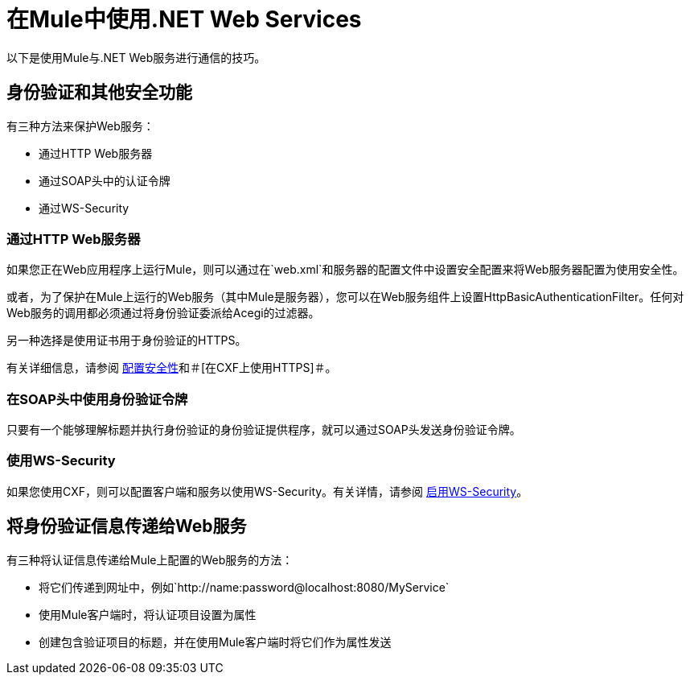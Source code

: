 = 在Mule中使用.NET Web Services

以下是使用Mule与.NET Web服务进行通信的技巧。

== 身份验证和其他安全功能

有三种方法来保护Web服务：

* 通过HTTP Web服务器
* 通过SOAP头中的认证令牌
* 通过WS-Security

=== 通过HTTP Web服务器

如果您正在Web应用程序上运行Mule，则可以通过在`web.xml`和服务器的配置文件中设置安全配置来将Web服务器配置为使用安全性。

或者，为了保护在Mule上运行的Web服务（其中Mule是服务器），您可以在Web服务组件上设置HttpBasicAuthenticationFilter。任何对Web服务的调用都必须通过将身份验证委派给Acegi的过滤器。

另一种选择是使用证书用于身份验证的HTTPS。

有关详细信息，请参阅 link:/mule-user-guide/v/3.2/configuring-security[配置安全性]和＃[在CXF上使用HTTPS]＃。

=== 在SOAP头中使用身份验证令牌

只要有一个能够理解标题并执行身份验证的身份验证提供程序，就可以通过SOAP头发送身份验证令牌。

=== 使用WS-Security

如果您使用CXF，则可以配置客户端和服务以使用WS-Security。有关详情，请参阅 link:/mule-user-guide/v/3.2/enabling-ws-security[启用WS-Security]。

== 将身份验证信息传递给Web服务

有三种将认证信息传递给Mule上配置的Web服务的方法：

* 将它们传递到网址中，例如`+http://name:password@localhost:8080/MyService+`
* 使用Mule客户端时，将认证项目设置为属性
* 创建包含验证项目的标题，并在使用Mule客户端时将它们作为属性发送
